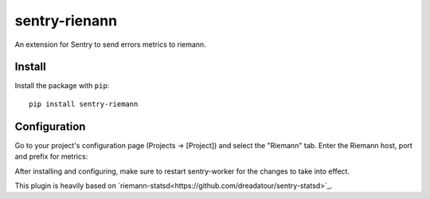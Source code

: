 sentry-rienann
=============

An extension for Sentry to send errors metrics to riemann.

Install
-------

Install the package with ``pip``::

    pip install sentry-riemann


Configuration
-------------

Go to your project's configuration page (Projects -> [Project]) and select the
"Riemann" tab. Enter the Riemann host, port and prefix for metrics:


After installing and configuring, make sure to restart sentry-worker for the
changes to take into effect.


This plugin is heavily based on `riemann-statsd<https://github.com/dreadatour/sentry-statsd>`_.
